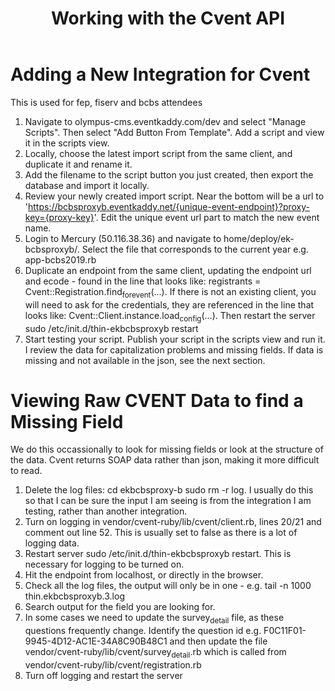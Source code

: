 #+TITLE: Working with the Cvent API

* Adding a New Integration for Cvent

This is used for fep, fiserv and bcbs attendees

1. Navigate to olympus-cms.eventkaddy.com/dev and select "Manage Scripts". Then select "Add Button From Template". Add a script and view it in the scripts view. 
2. Locally, choose the latest import script from the same client, and duplicate it and rename it. 
3. Add the filename to the script button you just created, then export the database and import it locally. 
4. Review your newly created import script. Near the bottom will be a url to 'https://bcbsproxyb.eventkaddy.net/{unique-event-endpoint}?proxy-key={proxy-key}'. Edit the unique event url part to match the new event name. 
5. Login to Mercury (50.116.38.36) and navigate to home/deploy/ek-bcbsproxyb/. Select the file that corresponds to the current year e.g. app-bcbs2019.rb 
6. Duplicate an endpoint from the same client, updating the endpoint url and ecode - found in the line that looks like: registrants = Cvent::Registration.find_for_event(...). If there is not an existing client, you will need to ask for the credentials, they are referenced in the line that looks like: Cvent::Client.instance.load_config(...). Then restart the server sudo /etc/init.d/thin-ekbcbsproxyb restart
8. Start testing your script. Publish your script in the scripts view and run it. I review the data for capitalization problems and missing fields. If data is missing and not available in the json, see the next section. 

* Viewing Raw CVENT Data to find a Missing Field

We do this occassionally to look for missing fields or look at the structure of the data. Cvent returns SOAP data rather than json, making it more difficult to read. 

1. Delete the log files: cd ekbcbsproxy-b sudo rm -r log. I usually do this so that I can be sure the input I am seeing is from the integration I am testing, rather than another integration.
2. Turn on logging in vendor/cvent-ruby/lib/cvent/client.rb, lines 20/21 and comment out line 52. This is usually set to false as there is a lot of logging data. 
3. Restart server sudo /etc/init.d/thin-ekbcbsproxyb restart. This is necessary for logging to be turned on.
4. Hit the endpoint from localhost, or directly in the browser.
5. Check all the log files, the output will only be in one - e.g. tail -n 1000 thin.ekbcbsproxyb.3.log
6. Search output for the field you are looking for. 
7. In some cases we need to update the survey_detail file, as these questions frequently change. Identify the question id e.g. F0C11F01-9945-4D12-AC1E-34A8C90B48C1 and then update the file vendor/cvent-ruby/lib/cvent/survey_detail.rb which is called from vendor/cvent-ruby/lib/cvent/registration.rb
8. Turn off logging and restart the server





